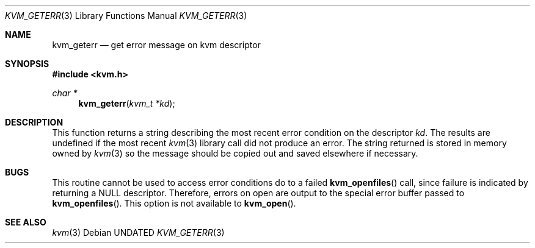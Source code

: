 .\" Copyright (c) 1992 The Regents of the University of California.
.\" All rights reserved.
.\"
.\" %sccs.include.redist.man%
.\"
.\"     @(#)kvm_geterr.3	5.1 (Berkeley) 4/1/92
.\"
.Dd 
.Dt KVM_GETERR 3
.Os
.Sh NAME
.Nm kvm_geterr
.Nd get error message on kvm descriptor
.Sh SYNOPSIS
.Fd #include <kvm.h>
.br
.Ft char *
.Fn kvm_geterr "kvm_t *kd"
.Sh DESCRIPTION
This function returns a string describing the most recent error condition
on the descriptor
.Fa kd .
The results are undefined if the most recent
.Xr kvm 3
library call did not produce an error.
The string returned is stored in memory owned by 
.Xr kvm 3
so the message should be copied out and saved elsewhere if necessary.
.Sh BUGS
This routine cannot be used to access error conditions do to a failed
.Fn kvm_openfiles
call, since failure is indicated by returning a NULL descriptor.
Therefore, errors on open are output to the special error buffer
passed to 
.Fn kvm_openfiles .
This option is not available to
.Fn kvm_open .
.Sh SEE ALSO
.Xr kvm 3

